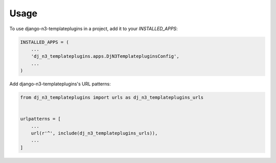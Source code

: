 =====
Usage
=====

To use django-n3-templateplugins in a project, add it to your `INSTALLED_APPS`:

.. code-block:: python

    INSTALLED_APPS = (
        ...
        'dj_n3_templateplugins.apps.DjN3TemplatepluginsConfig',
        ...
    )

Add django-n3-templateplugins's URL patterns:

.. code-block:: python

    from dj_n3_templateplugins import urls as dj_n3_templateplugins_urls


    urlpatterns = [
        ...
        url(r'^', include(dj_n3_templateplugins_urls)),
        ...
    ]
